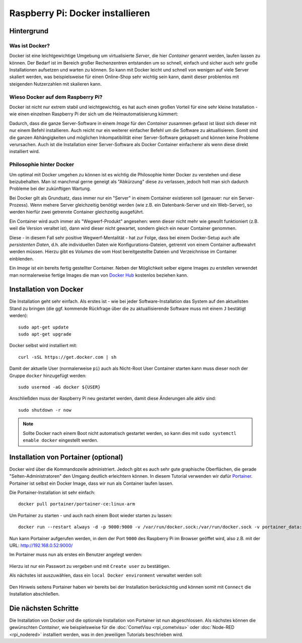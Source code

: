 *********************************
Raspberry Pi: Docker installieren
*********************************

Hintergrund
===========

Was ist Docker?
---------------

Docker ist eine leichtgewichtige Umgebung um virtualisierte `Server`, die
hier `Container` genannt werden, laufen lassen zu können. Der Bedarf ist im
Bereich großer Rechenzentren entstanden um so schnell, einfach und sicher
auch sehr große Installationen aufsetzen und warten zu können. So kann mit
Docker leicht und schnell von wenigen auf viele Server skaliert werden,
was beispielsweise für einen Online-Shop sehr wichtig sein kann, damit dieser
problemlos mit steigenden Nutzerzahlen mit skalieren kann.

Wieso Docker auf dem Raspberry Pi?
----------------------------------

Docker ist nicht nur extrem stabil und leichtgewichtig, es hat auch einen
großen Vorteil für eine sehr kleine Installation - wie einen einzelnen
Raspberry Pi der sich um die Heimautomatisierung kümmert:

Dadurch, dass die ganze Server-Software in einem `Image` für den `Container`
zusammen gefasst ist lässt sich dieser mit nur einem Befehl
installieren. Auch reicht nur ein weiterer einfacher Befehl um die Software
zu aktuallisieren. Somit sind die ganzen Abhängigkeiten und möglichen
Inkompatibilität einer Server-Software gekapselt und können keine Probleme
verursachen. Auch ist die Installation einer Server-Software als Docker
Container einfacherer als wenn diese direkt installiert wird.

Philosophie hinter Docker
-------------------------

Um optimal mit Docker umgehen zu können ist es wichtig die Philosophie hinter
Docker zu verstehen und diese beizubehalten. Man ist manchmal gerne geneigt als
"Abkürzung" diese zu verlassen, jedoch holt man sich dadurch Probleme bei der
zukünftigen Wartung.

Bei Docker gilt als Grundsatz, dass immer nur ein "Server" in einem Container
existieren soll (genauer: nur ein Server-Prozess). Wenn mehere Server
gleichzeitig benötigt werden (wie z.B. ein Datenbank-Server und ein Web-Server),
so werden hierfür zwei getrennte Container gleichzeitig ausgeführt.

Ein Container wird auch immer als "Wegwerf-Produkt" angesehen: wenn dieser
nicht mehr wie gewollt funktioniert (z.B. weil die Version veraltet ist), dann
wird dieser nicht gewartet, sondern gleich ein neuer Container genommen.

Diese - in diesem Fall sehr positive Wegwerf-Mentalität - hat zur Folge, dass
bei einem Docker-Setup auch alle `persistenten Daten`, d.h. alle individuellen
Daten wie Konfigurations-Dateien, getrennt von einem Container aufbewahrt
werden müssen. Hierzu gibt es `Volumes` die vom Host bereitgestellte Dateien und
Verzeichnisse im Container einblenden.

Ein `Image` ist ein bereits fertig gestellter Container. Neben der Möglichkeit
selber eigene Images zu erstellen verwendet man normalerweise fertige Images
die man von `Docker Hub <https://hub.docker.com/>`_ kostenlos beziehen kann.

Installation von Docker
=======================

Die Installation geht sehr einfach. Als erstes ist - wie bei jeder
Software-Installation das System auf den aktuellsten Stand zu bringen (die
ggf. kommende Rückfrage über die zu aktuallisierende Software muss mit einem
``J`` bestätigt werden): ::

    sudo apt-get update
    sudo apt-get upgrade

Docker selbst wird installiert mit: ::

    curl -sSL https://get.docker.com | sh

Damit der aktuelle User (normalerweise ``pi``) auch als Nicht-Root User
Container starten kann muss dieser noch der Gruppe ``docker`` hinzugefügt
werden: ::

    sudo usermod -aG docker ${USER}

Anschließden muss der Raspberry Pi neu gestartet werden, damit diese Änderungen
alle aktiv sind: ::

    sudo shutdown -r now

.. note::

    Sollte Docker nach einem Boot nicht automatisch gestartet werden, so kann
    dies mit ``sudo systemctl enable docker`` eingestellt werden.

Installation von Portainer (optional)
=====================================

Docker wird über die Kommandozeile administriert. Jedoch gibt es auch sehr
gute graphische Oberflächen, die gerade "Selten-Administratoren" den Umgang
deutlich erleichtern können. In diesem Tutorial verwenden wir dafür
`Portainer <https://www.portainer.io/>`_. Portainer ist selbst ein Docker Image,
dass wir nun als Container laufen lassen.

Die Portainer-Installation ist sehr einfach: ::

    docker pull portainer/portainer-ce:linux-arm

Um Portainer zu starten - und auch nach einem Boot wieder starten zu lassen: ::

    docker run --restart always -d -p 9000:9000 -v /var/run/docker.sock:/var/run/docker.sock -v portainer_data:/data portainer/portainer-ce:linux-arm

Nun kann Portainer aufgerufen werden, in dem der Port ``9000`` des Raspberry Pi
im Browser geöffet wird, also z.B. mit der URL:
`http://192.168.0.52:9000/ <http://192.168.0.52:9000/>`_

Im Portainer muss nun als erstes ein Benutzer angelegt werden:

.. figure:: _static/portainer_first_start.png

Hierzu ist nur ein Passwort zu vergeben und mit ``Create user`` zu bestätigen.

Als nächstes ist auszuwählen, dass ein ``local Docker environment`` verwaltet
werden soll:

.. figure:: _static/portainer_environment.png

Den Hinweis seitens Portainer haben wir bereits bei der Installation
berücksichtig und können somit mit ``Connect`` die Installation abschließen.

Die nächsten Schritte
=====================

Die Installation von Docker und die optionale Installation von Portainer ist
nun abgeschlossen. Als nächstes können die gewünschten `Container`, wie
beispielsweise für die :doc:`CometVisu <rpi_cometvisu>` oder
:doc:`Node-RED <rpi_nodered>` installiert werden, was in den jeweiligen
Tutorials beschrieben wird.
